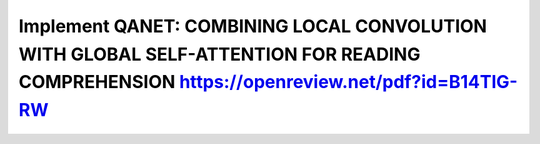 Implement QANET: COMBINING LOCAL CONVOLUTION WITH GLOBAL SELF-ATTENTION FOR READING COMPREHENSION https://openreview.net/pdf?id=B14TlG-RW
==========================================================================================================================================
